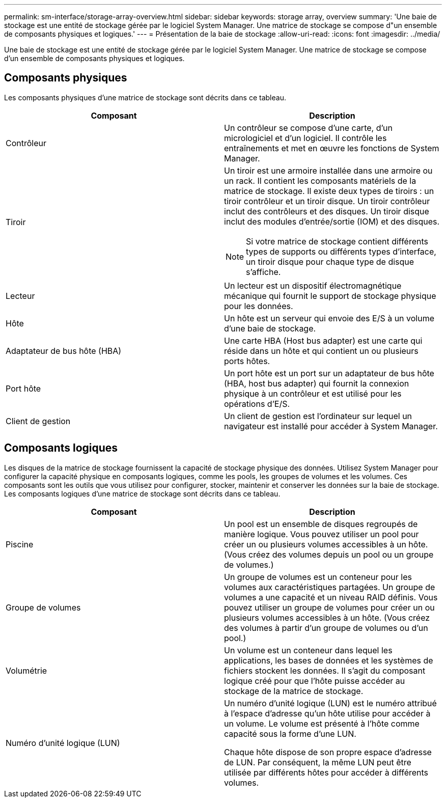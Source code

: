 ---
permalink: sm-interface/storage-array-overview.html 
sidebar: sidebar 
keywords: storage array, overview 
summary: 'Une baie de stockage est une entité de stockage gérée par le logiciel System Manager. Une matrice de stockage se compose d"un ensemble de composants physiques et logiques.' 
---
= Présentation de la baie de stockage
:allow-uri-read: 
:icons: font
:imagesdir: ../media/


[role="lead"]
Une baie de stockage est une entité de stockage gérée par le logiciel System Manager. Une matrice de stockage se compose d'un ensemble de composants physiques et logiques.



== Composants physiques

Les composants physiques d'une matrice de stockage sont décrits dans ce tableau.

|===
| Composant | Description 


 a| 
Contrôleur
 a| 
Un contrôleur se compose d'une carte, d'un micrologiciel et d'un logiciel. Il contrôle les entraînements et met en œuvre les fonctions de System Manager.



 a| 
Tiroir
 a| 
Un tiroir est une armoire installée dans une armoire ou un rack. Il contient les composants matériels de la matrice de stockage. Il existe deux types de tiroirs : un tiroir contrôleur et un tiroir disque. Un tiroir contrôleur inclut des contrôleurs et des disques. Un tiroir disque inclut des modules d'entrée/sortie (IOM) et des disques.

[NOTE]
====
Si votre matrice de stockage contient différents types de supports ou différents types d'interface, un tiroir disque pour chaque type de disque s'affiche.

====


 a| 
Lecteur
 a| 
Un lecteur est un dispositif électromagnétique mécanique qui fournit le support de stockage physique pour les données.



 a| 
Hôte
 a| 
Un hôte est un serveur qui envoie des E/S à un volume d'une baie de stockage.



 a| 
Adaptateur de bus hôte (HBA)
 a| 
Une carte HBA (Host bus adapter) est une carte qui réside dans un hôte et qui contient un ou plusieurs ports hôtes.



 a| 
Port hôte
 a| 
Un port hôte est un port sur un adaptateur de bus hôte (HBA, host bus adapter) qui fournit la connexion physique à un contrôleur et est utilisé pour les opérations d'E/S.



 a| 
Client de gestion
 a| 
Un client de gestion est l'ordinateur sur lequel un navigateur est installé pour accéder à System Manager.

|===


== Composants logiques

Les disques de la matrice de stockage fournissent la capacité de stockage physique des données. Utilisez System Manager pour configurer la capacité physique en composants logiques, comme les pools, les groupes de volumes et les volumes. Ces composants sont les outils que vous utilisez pour configurer, stocker, maintenir et conserver les données sur la baie de stockage. Les composants logiques d'une matrice de stockage sont décrits dans ce tableau.

|===
| Composant | Description 


 a| 
Piscine
 a| 
Un pool est un ensemble de disques regroupés de manière logique. Vous pouvez utiliser un pool pour créer un ou plusieurs volumes accessibles à un hôte. (Vous créez des volumes depuis un pool ou un groupe de volumes.)



 a| 
Groupe de volumes
 a| 
Un groupe de volumes est un conteneur pour les volumes aux caractéristiques partagées. Un groupe de volumes a une capacité et un niveau RAID définis. Vous pouvez utiliser un groupe de volumes pour créer un ou plusieurs volumes accessibles à un hôte. (Vous créez des volumes à partir d'un groupe de volumes ou d'un pool.)



 a| 
Volumétrie
 a| 
Un volume est un conteneur dans lequel les applications, les bases de données et les systèmes de fichiers stockent les données. Il s'agit du composant logique créé pour que l'hôte puisse accéder au stockage de la matrice de stockage.



 a| 
Numéro d'unité logique (LUN)
 a| 
Un numéro d'unité logique (LUN) est le numéro attribué à l'espace d'adresse qu'un hôte utilise pour accéder à un volume. Le volume est présenté à l'hôte comme capacité sous la forme d'une LUN.

Chaque hôte dispose de son propre espace d'adresse de LUN. Par conséquent, la même LUN peut être utilisée par différents hôtes pour accéder à différents volumes.

|===